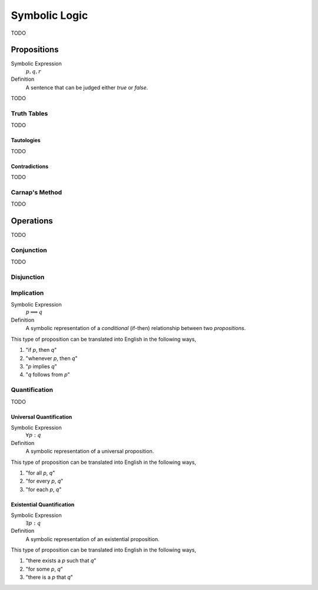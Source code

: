 .. _symbolic_logic:

==============
Symbolic Logic
==============

TODO

.. _proposition:

Propositions
============

Symbolic Expression
    :math:`p, q, r`

Definition
    A sentence that can be judged either *true* or *false*.

TODO

.. _truth_tables:

Truth Tables
------------

TODO 

Tautologies
***********

TODO
	
Contradictions
**************

TODO

Carnap's Method
---------------

TODO

.. _logic_operations:

Operations
==========

TODO

.. _conjunction:

Conjunction
-----------

TODO

.. _disjunction:

Disjunction
-----------

.. _implication:

Implication
-----------

Symbolic Expression
    :math:`p \implies q`

Definition 
    A symbolic representation of a *conditional* (if-then) relationship between two *propositions*. 

This type of proposition can be translated into English in the following ways,

1. "if *p*, then *q*"
2. "whenever *p*, then *q*"
3. "*p* implies *q*"
4. "*q* follows from *p*"

Quantification
--------------

TODO

.. _universal_quantification:

Universal Quantification
************************

Symbolic Expression 
    :math:`\forall p: q`

Definition
    A symbolic representation of a universal proposition. 
    
This type of proposition can be translated into English in the following ways,
    
1. "for all *p*, *q*"
2. "for every *p*, *q*"
3. "for each *p*, *q*"

.. _existential_quantification:

Existential Quantification
**************************

Symbolic Expression
    :math:`\exists p: q`

Definition
    A symbolic representation of an existential proposition. 
    
This type of proposition can be translated into English in the following ways,
    
1. "there exists a *p* such that *q*"
2. "for some *p*, *q*"
3. "there is a *p* that *q*"
